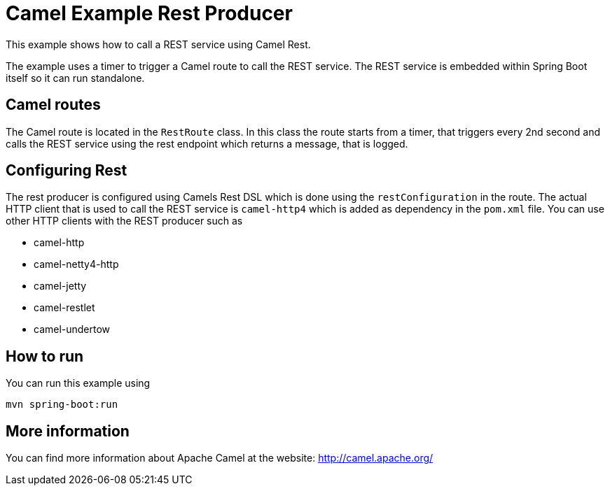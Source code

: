 # Camel Example Rest Producer

This example shows how to call a REST service using Camel Rest.

The example uses a timer to trigger a Camel route to call the REST service.
The REST service is embedded within Spring Boot itself so it can run standalone.

## Camel routes

The Camel route is located in the `RestRoute` class. In this class the route
starts from a timer, that triggers every 2nd second and calls the REST service using the rest endpoint
which returns a message, that is logged.

## Configuring Rest

The rest producer is configured using Camels Rest DSL which is done using the `restConfiguration` in the route.
The actual HTTP client that is used to call the REST service is `camel-http4` which is added as dependency
in the `pom.xml` file. You can use other HTTP clients with the REST producer such as

- camel-http
- camel-netty4-http
- camel-jetty
- camel-restlet
- camel-undertow

## How to run

You can run this example using

    mvn spring-boot:run

## More information

You can find more information about Apache Camel at the website: http://camel.apache.org/
